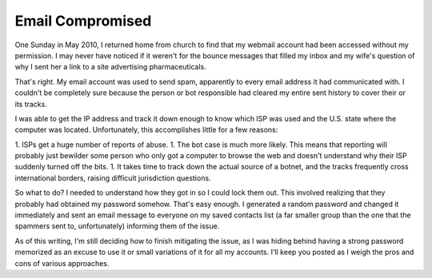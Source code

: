 Email Compromised
=================

One Sunday in May 2010, I returned home from church to find that my webmail account had been accessed without my permission.  I may never have noticed if it weren't for the bounce messages that filled my inbox and my wife's question of why I sent her a link to a site advertising pharmaceuticals.

That's right.  My email account was used to send spam, apparently to every email address it had communicated with.  I couldn't be completely sure because the person or bot responsible had cleared my entire sent history to cover their or its tracks.

I was able to get the IP address and track it down enough to know which ISP was used and the U.S. state where the computer was located.  Unfortunately, this accomplishes little for a few reasons:

1. ISPs get a huge number of reports of abuse.
1. The bot case is much more likely.  This means that reporting will probably just bewilder some person who only got a computer to browse the web and doesn't understand why their ISP suddenly turned off the bits.
1. It takes time to track down the actual source of a botnet, and the tracks frequently cross international borders, raising difficult jurisdiction questions.

So what to do?  I needed to understand how they got in so I could lock them out.  This involved realizing that they probably had obtained my password somehow.  That's easy enough.  I generated a random password and changed it immediately and sent an email message to everyone on my saved contacts list (a far smaller group than the one that the spammers sent to, unfortunately) informing them of the issue.

As of this writing, I'm still deciding how to finish mitigating the issue, as I was hiding behind having a strong password memorized as an excuse to use it or small variations of it for all my accounts.  I'll keep you posted as I weigh the pros and cons of various approaches.
